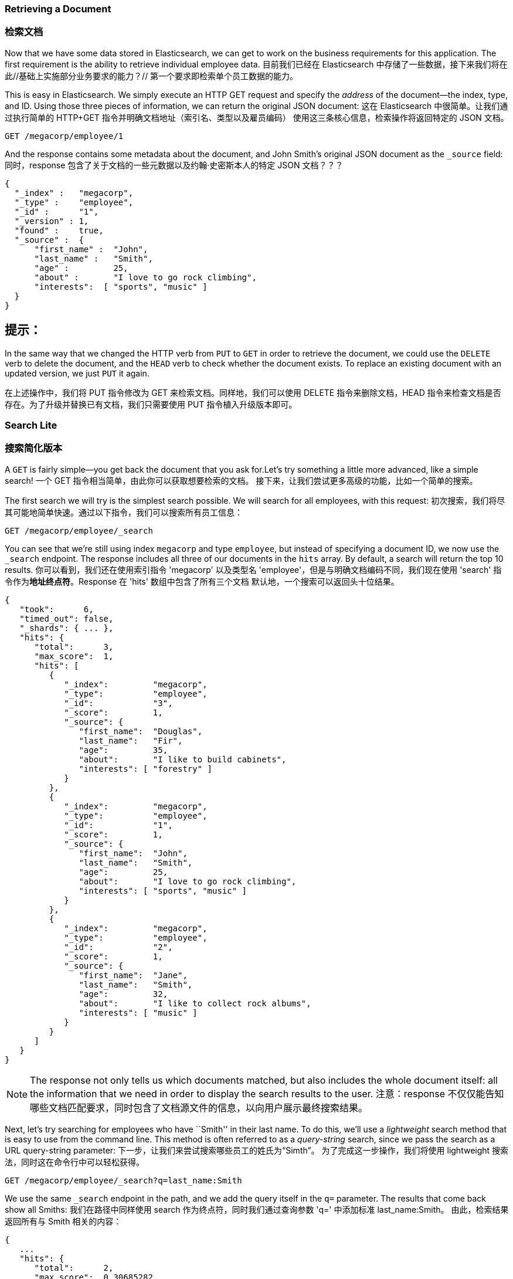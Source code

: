 === Retrieving a Document
=== 检索文档

Now that we have some data stored in Elasticsearch,((("documents", "retrieving"))) we can get to work on the
business requirements for this application.  The first requirement is the
ability to retrieve individual employee data.
目前我们已经在 Elasticsearch 中存储了一些数据，接下来我们将在此//基础上实施部分业务要求的能力？//
第一个要求即检索单个员工数据的能力。

This is easy in Elasticsearch.  We simply execute((("HTTP requests", "retrieving a document with GET"))) an HTTP +GET+ request and
specify the _address_ of the document--the index, type, and ID.((("id", "specifying in a request")))((("indices", "specifying index in a request")))((("types", "specifying type in a request")))  Using
those three pieces of information, we can return the original JSON document:
这在 Elasticsearch 中很简单。让我们通过执行简单的 HTTP+GET 指令并明确文档地址（索引名、类型以及雇员编码）
使用这三条核心信息，检索操作将返回特定的 JSON 文档。

[source,js]
--------------------------------------------------
GET /megacorp/employee/1
--------------------------------------------------
// SENSE: 010_Intro/30_Get.json

And the response contains some metadata about the document, and John Smith's
original JSON document ((("_source field", sortas="source field")))as the `_source` field:
同时，response 包含了关于文档的一些元数据以及约翰·史密斯本人的特定 JSON 文档？？？

[source,js]
--------------------------------------------------
{
  "_index" :   "megacorp",
  "_type" :    "employee",
  "_id" :      "1",
  "_version" : 1,
  "found" :    true,
  "_source" :  {
      "first_name" :  "John",
      "last_name" :   "Smith",
      "age" :         25,
      "about" :       "I love to go rock climbing",
      "interests":  [ "sports", "music" ]
  }
}
--------------------------------------------------

[TIP]
提示：
====
In the same way that we changed ((("HTTP methods")))the HTTP verb from `PUT` to `GET` in order to
retrieve the document, we could use the `DELETE` verb to delete the  document,
and the `HEAD` verb to check whether the document exists. To replace an
existing document with an updated version, we just `PUT` it again.
====
====
在上述操作中，我们将 PUT 指令修改为 GET 来检索文档。同样地，我们可以使用 DELETE 指令来删除文档，HEAD 指令来检查文档是否存在。为了升级并替换已有文档，我们只需要使用 PUT 指令植入升级版本即可。

=== Search Lite
=== 搜索简化版本

A `GET` is fairly simple--you get back the document that you ask for.((("GET method")))((("searches", "simple search")))Let's try something a little more advanced, like a simple search!
一个 GET 指令相当简单，由此你可以获取想要检索的文档。
接下来，让我们尝试更多高级的功能，比如一个简单的搜索。

The first search we will try is the simplest search possible.  We will search
for all employees, with this request:
初次搜索，我们将尽其可能地简单快速。通过以下指令，我们可以搜索所有员工信息：

[source,js]
--------------------------------------------------
GET /megacorp/employee/_search
--------------------------------------------------
// SENSE: 010_Intro/30_Simple_search.json

You can see that we're still using index `megacorp` and type `employee`, but
instead of specifying a document ID, we now use the `_search` endpoint. The
response includes all three of our documents in the `hits` array. By default,
a search will return the top 10 results.
你可以看到，我们还在使用索引指令 'megacorp' 以及类型名 'employee'，但是与明确文档编码不同，我们现在使用 'search' 指令作为**地址终点符**。Response 在 'hits' 数组中包含了所有三个文档
默认地，一个搜索可以返回头十位结果。

[source,js]
--------------------------------------------------
{
   "took":      6,
   "timed_out": false,
   "_shards": { ... },
   "hits": {
      "total":      3,
      "max_score":  1,
      "hits": [
         {
            "_index":         "megacorp",
            "_type":          "employee",
            "_id":            "3",
            "_score":         1,
            "_source": {
               "first_name":  "Douglas",
               "last_name":   "Fir",
               "age":         35,
               "about":       "I like to build cabinets",
               "interests": [ "forestry" ]
            }
         },
         {
            "_index":         "megacorp",
            "_type":          "employee",
            "_id":            "1",
            "_score":         1,
            "_source": {
               "first_name":  "John",
               "last_name":   "Smith",
               "age":         25,
               "about":       "I love to go rock climbing",
               "interests": [ "sports", "music" ]
            }
         },
         {
            "_index":         "megacorp",
            "_type":          "employee",
            "_id":            "2",
            "_score":         1,
            "_source": {
               "first_name":  "Jane",
               "last_name":   "Smith",
               "age":         32,
               "about":       "I like to collect rock albums",
               "interests": [ "music" ]
            }
         }
      ]
   }
}
--------------------------------------------------

NOTE: The response not only tells us which documents matched, but also
includes the whole document itself: all the information that we need in order to
display the search results to the user.
注意：response 不仅仅能告知哪些文档匹配要求，同时包含了文档源文件的信息，以向用户展示最终搜索结果。

Next, let's try searching for employees who have ``Smith'' in their last name.
To do this, we'll use a _lightweight_ search method that is easy to use
from the command line. This method is often referred to as ((("query strings")))a _query-string_
search, since we pass the search as a URL query-string parameter:
下一步，让我们来尝试搜索哪些员工的姓氏为“Simth”。
为了完成这一步操作，我们将使用 lightweight 搜索法，同时这在命令行中可以轻松获得。

[source,js]
--------------------------------------------------
GET /megacorp/employee/_search?q=last_name:Smith
--------------------------------------------------
// SENSE: 010_Intro/30_Simple_search.json

We use the same `_search` endpoint in the path, and we add the query itself in
the `q=` parameter. The results that come back show all Smiths:
我们在路径中同样使用 search 作为终点符，同时我们通过查询参数 'q=' 中添加标准 last_name:Smith。
由此，检索结果返回所有与 Smith 相关的内容：

[source,js]
--------------------------------------------------
{
   ...
   "hits": {
      "total":      2,
      "max_score":  0.30685282,
      "hits": [
         {
            ...
            "_source": {
               "first_name":  "John",
               "last_name":   "Smith",
               "age":         25,
               "about":       "I love to go rock climbing",
               "interests": [ "sports", "music" ]
            }
         },
         {
            ...
            "_source": {
               "first_name":  "Jane",
               "last_name":   "Smith",
               "age":         32,
               "about":       "I like to collect rock albums",
               "interests": [ "music" ]
            }
         }
      ]
   }
}
--------------------------------------------------

=== Search with Query DSL
=== 使用 Query DSL 来搜索

Query-string search is handy for ad hoc searches((("ad hoc searches"))) from the command line, but
it has its limitations (see <<search-lite>>). Elasticsearch provides a rich,
flexible, query language called the _query DSL_, which((("Query DSL"))) allows us to build
much more complicated, robust queries.
Query-string 命令行对于点对点搜索来说是易于上手的，但是它也有自身的局限性（详情见《搜索简化》章节）。
Elasticsearch 提供一个丰富的、流畅的 query 语言：query DSL。它使我们有能力创建更加复杂、可靠的查询体系。

The _domain-specific language_ (DSL) is((("DSL (Domain Specific Language)"))) specified using a JSON request body.
We can represent the previous search for all Smiths like so:
DSL，作为一门特定领域语言，指定使用一个 JSON 请求主体。
关于 Smith 作为姓氏条件进行搜索，我们可以如此展示：


[source,js]
--------------------------------------------------
GET /megacorp/employee/_search
{
    "query" : {
        "match" : {
            "last_name" : "Smith"
        }
    }
}
--------------------------------------------------
// SENSE: 010_Intro/30_Simple_search.json

This will return the same results as the previous query.  You can see that a
number of things have changed.  For one, we are no longer using _query-string_
parameters, but instead a request body.  This request body is built with JSON,
and uses a `match` query (one of several types of queries, which we will learn
about later).
如先前查询方式，我们将获得相同结果。但是你可以看到，一些指令已经发生变化。举个例子，我们不再使用 query-string 参数，而由一个请求主体作为替代方案。这个请求主体由 JSON 创建并使用了 match 查询（属于查询类型之一，后续内容中我们将着重讲述）。

=== More-Complicated Searches
=== 更复杂的搜索

Let's make the search a little more complicated.((("searches", "more complicated")))((("filters")))  We still want to find all
employees with a last name of Smith, but  we want only employees who are
older than 30.  Our query will change a little to accommodate a _filter_,
which allows us to execute structured searches efficiently:
让我们试试更复杂的搜索吧：同样搜索出姓氏为 Smith 的员工，但是这次我们只需要其中年龄大于 30 的。我们的查询需要稍作调整来适应 filter 指令，由此我们将快速有效地执行结构化搜索。

[source,js]
--------------------------------------------------
GET /megacorp/employee/_search
{
    "query" : {
        "bool": {
            "must": {
                "match" : {
                    "last_name" : "smith" <1>
                }
            },
            "filter": {
                "range" : {
                    "age" : { "gt" : 30 } <2>
                }
            }
        }
    }
}
--------------------------------------------------
// SENSE: 010_Intro/30_Query_DSL.json

<1> This portion of the query is the((("match queries"))) same `match` _query_ that we used before.
<2> This portion of the query is a `range` _filter_, which((("range filters"))) will find all ages
    older than 30&#x2014;`gt` stands for _greater than_.
<1> 这部分查询
<2> 


Don't worry about the syntax too much for now; we will cover it in great
detail later.  Just recognize that we've added a _filter_ that performs a
range search, and reused the same `match` query as before.  Now our results show
only one employee who happens to be 32 and is named Jane Smith:
当前我们不需要担心语法排列问题，之后我们将在细节部分做优化。我们只需要明确通过 filter 指令增加范围搜索功能，同时继续复用 match 查询指令。现在，我们的结果展示了

[source,js]
--------------------------------------------------
{
   ...
   "hits": {
      "total":      1,
      "max_score":  0.30685282,
      "hits": [
         {
            ...
            "_source": {
               "first_name":  "Jane",
               "last_name":   "Smith",
               "age":         32,
               "about":       "I like to collect rock albums",
               "interests": [ "music" ]
            }
         }
      ]
   }
}
--------------------------------------------------

=== Full-Text Search
=== 全文本搜索

The searches so far have been simple:  single names, filtered by age. Let's
try a more advanced, full-text search--a ((("full text search")))task that traditional databases
would really struggle with.
截止目前，搜索功能相对简单：名字作？？？、年龄作筛选值。
让我们尝试更复杂的全文本搜索，一项传统数据库难以搞定的任务。

We are going to search for all employees who enjoy rock climbing:
我们将搜索所有喜欢攀岩的员工信息：

[source,js]
--------------------------------------------------
GET /megacorp/employee/_search
{
    "query" : {
        "match" : {
            "about" : "rock climbing"
        }
    }
}
--------------------------------------------------
// SENSE: 010_Intro/30_Query_DSL.json

You can see that we use the same `match` query as before to search the `about`
field for ``rock climbing''. We get back two matching documents:
你可以看到，我们依旧使用 match 查询指令来搜索 about 一栏内容，并用 "rock climbing" 作为 about 内容条件。由此，我们得到两项匹配的文档：

[source,js]
--------------------------------------------------
{
   ...
   "hits": {
      "total":      2,
      "max_score":  0.16273327,
      "hits": [
         {
            ...
            "_score":         0.16273327, <1>
            "_source": {
               "first_name":  "John",
               "last_name":   "Smith",
               "age":         25,
               "about":       "I love to go rock climbing",
               "interests": [ "sports", "music" ]
            }
         },
         {
            ...
            "_score":         0.016878016, <1>
            "_source": {
               "first_name":  "Jane",
               "last_name":   "Smith",
               "age":         32,
               "about":       "I like to collect rock albums",
               "interests": [ "music" ]
            }
         }
      ]
   }
}
--------------------------------------------------
<1> The relevance scores
<1> 相关性分值

By default, Elasticsearch sorts((("relevance scores"))) matching results by their relevance score,
that is, by how well each document matches the query.  The first and highest-scoring result is obvious: John Smith's `about` field clearly says ``rock
climbing'' in it.
默认地，Elasticsearch 通过相关性分值来分类匹配的结果，即依据每份文档匹配查询条件的程度作评估。显而易见地，相关性分值最高的结果属于 John Smith，因为他在 about 一栏中填写了 "rock climbing"。

But why did Jane Smith come back as a result?  The reason her document was
returned is because the word ``rock'' was mentioned in her `about` field.
Because only ``rock'' was mentioned, and not ``climbing,'' her `_score` is
lower than John's.
但是为什么 Jane Smith 也作为结果返回了呢？她的文档信息能够返回是因为 "rock" 这个字眼在她的 'about' 一栏中被提及到，但是因为只有 'rock' 而缺少了 'climbing' 字眼，因此她的相关性分值低于 John 的。

This is a good example of how Elasticsearch can search _within_ full-text
fields and return the most relevant results first. This ((("relevance", "importance to Elasticsearch")))concept of _relevance_
is important to Elasticsearch, and is a concept that is completely foreign to
traditional relational databases, in which a record either matches or it doesn't.
这个案例很好地说明了 Elasticsearch 能够在全文本范围内进行搜索并优先返回相关性最强的结果。对于 Elasticsearch 来说，relevance 的概念非常重要，对于传统的相关数据库来说也是崭新的？？？

=== Phrase Search
=== 词组搜索

Finding individual words in a field is all well and good, but sometimes you
want to match exact sequences of words or _phrases_.((("phrase matching"))) For instance, we could perform a query that will match only employee records that contain both  ``rock''
_and_ ``climbing'' _and_ that display the words next to each other in the phrase
``rock climbing.''
//
找到一个范围内的特定字眼没有问题，但是有时候你想要搜索结果能够匹配特定序列的字眼或词组。举例说明，我们可以

To do this, we use a slight variation of the `match` query called the
`match_phrase` query:
为了完成这一点，我们对 match 查询指令稍作调整，并称之为 match_phrase 查询指令：

[source,js]
--------------------------------------------------
GET /megacorp/employee/_search
{
    "query" : {
        "match_phrase" : {
            "about" : "rock climbing"
        }
    }
}
--------------------------------------------------
// SENSE: 010_Intro/30_Query_DSL.json

This, to no surprise, returns only John Smith's document:
看，毫无悬念，返回结果仅仅只有 John Smith 一个人的文档。

[source,js]
--------------------------------------------------
{
   ...
   "hits": {
      "total":      1,
      "max_score":  0.23013961,
      "hits": [
         {
            ...
            "_score":         0.23013961,
            "_source": {
               "first_name":  "John",
               "last_name":   "Smith",
               "age":         25,
               "about":       "I love to go rock climbing",
               "interests": [ "sports", "music" ]
            }
         }
      ]
   }
}
--------------------------------------------------

[[highlighting-intro]]
=== Highlighting Our Searches
=== 突出我们的搜索

Many applications like to _highlight_ snippets((("searches", "highlighting search results")))((("highlighting searches"))) of text from each search result
so the user can see _why_ the document matched the query.  Retrieving
highlighted fragments is easy in Elasticsearch.
许多应用喜欢在每个搜索结果中高亮片段信息，由此用户可以更清晰知道为什么文档符合查询条件。实际上，在 Elasticsearch 中检索高亮片段不难。

Let's rerun our previous query, but add a new `highlight` parameter:
我们只要重新运行之前的查询指令，但是需要增加一个新的 highlight 参数：

[source,js]
--------------------------------------------------
GET /megacorp/employee/_search
{
    "query" : {
        "match_phrase" : {
            "about" : "rock climbing"
        }
    },
    "highlight": {
        "fields" : {
            "about" : {}
        }
    }
}
--------------------------------------------------
// SENSE: 010_Intro/30_Query_DSL.json

When we run this query, the same hit is returned as before, but now we get a
new section in the response called `highlight`.  This contains a snippet of
text from the `about` field with the matching words wrapped in `<em></em>`
HTML tags:
当我们运行这段查询指令时，返回的采样数会保持不变，同时我们还将在返回值中获得一段名为 'highlight' 的片段。这个片段包含了 'about' 一栏内匹配的词组信息，并用 HTML 标签格式（'<em></em>'）进行高亮包装。


[source,js]
--------------------------------------------------
{
   ...
   "hits": {
      "total":      1,
      "max_score":  0.23013961,
      "hits": [
         {
            ...
            "_score":         0.23013961,
            "_source": {
               "first_name":  "John",
               "last_name":   "Smith",
               "age":         25,
               "about":       "I love to go rock climbing",
               "interests": [ "sports", "music" ]
            },
            "highlight": {
               "about": [
                  "I love to go <em>rock</em> <em>climbing</em>" <1>
               ]
            }
         }
      ]
   }
}
--------------------------------------------------

<1> The highlighted fragment from the original text
<1> 源文本中高亮的片段信息

You can read more about the highlighting of search snippets in the
{ref}/search-request-highlighting.html[highlighting reference documentation].
关于搜索中的高亮片段，你可以在{ref}/search-request-highlighting.html[highlighting reference documentation].阅读更多信息。
